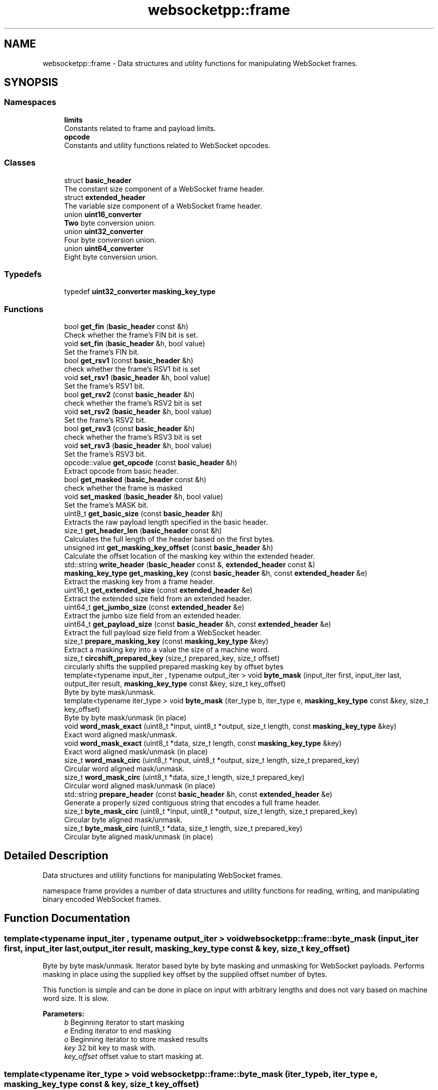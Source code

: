 .TH "websocketpp::frame" 3 "Sun Jun 3 2018" "AcuteAngleChain" \" -*- nroff -*-
.ad l
.nh
.SH NAME
websocketpp::frame \- Data structures and utility functions for manipulating WebSocket frames\&.  

.SH SYNOPSIS
.br
.PP
.SS "Namespaces"

.in +1c
.ti -1c
.RI " \fBlimits\fP"
.br
.RI "Constants related to frame and payload limits\&. "
.ti -1c
.RI " \fBopcode\fP"
.br
.RI "Constants and utility functions related to WebSocket opcodes\&. "
.in -1c
.SS "Classes"

.in +1c
.ti -1c
.RI "struct \fBbasic_header\fP"
.br
.RI "The constant size component of a WebSocket frame header\&. "
.ti -1c
.RI "struct \fBextended_header\fP"
.br
.RI "The variable size component of a WebSocket frame header\&. "
.ti -1c
.RI "union \fBuint16_converter\fP"
.br
.RI "\fBTwo\fP byte conversion union\&. "
.ti -1c
.RI "union \fBuint32_converter\fP"
.br
.RI "Four byte conversion union\&. "
.ti -1c
.RI "union \fBuint64_converter\fP"
.br
.RI "Eight byte conversion union\&. "
.in -1c
.SS "Typedefs"

.in +1c
.ti -1c
.RI "typedef \fBuint32_converter\fP \fBmasking_key_type\fP"
.br
.in -1c
.SS "Functions"

.in +1c
.ti -1c
.RI "bool \fBget_fin\fP (\fBbasic_header\fP const &h)"
.br
.RI "Check whether the frame's FIN bit is set\&. "
.ti -1c
.RI "void \fBset_fin\fP (\fBbasic_header\fP &h, bool value)"
.br
.RI "Set the frame's FIN bit\&. "
.ti -1c
.RI "bool \fBget_rsv1\fP (const \fBbasic_header\fP &h)"
.br
.RI "check whether the frame's RSV1 bit is set "
.ti -1c
.RI "void \fBset_rsv1\fP (\fBbasic_header\fP &h, bool value)"
.br
.RI "Set the frame's RSV1 bit\&. "
.ti -1c
.RI "bool \fBget_rsv2\fP (const \fBbasic_header\fP &h)"
.br
.RI "check whether the frame's RSV2 bit is set "
.ti -1c
.RI "void \fBset_rsv2\fP (\fBbasic_header\fP &h, bool value)"
.br
.RI "Set the frame's RSV2 bit\&. "
.ti -1c
.RI "bool \fBget_rsv3\fP (const \fBbasic_header\fP &h)"
.br
.RI "check whether the frame's RSV3 bit is set "
.ti -1c
.RI "void \fBset_rsv3\fP (\fBbasic_header\fP &h, bool value)"
.br
.RI "Set the frame's RSV3 bit\&. "
.ti -1c
.RI "opcode::value \fBget_opcode\fP (const \fBbasic_header\fP &h)"
.br
.RI "Extract opcode from basic header\&. "
.ti -1c
.RI "bool \fBget_masked\fP (\fBbasic_header\fP const &h)"
.br
.RI "check whether the frame is masked "
.ti -1c
.RI "void \fBset_masked\fP (\fBbasic_header\fP &h, bool value)"
.br
.RI "Set the frame's MASK bit\&. "
.ti -1c
.RI "uint8_t \fBget_basic_size\fP (const \fBbasic_header\fP &h)"
.br
.RI "Extracts the raw payload length specified in the basic header\&. "
.ti -1c
.RI "size_t \fBget_header_len\fP (\fBbasic_header\fP const &h)"
.br
.RI "Calculates the full length of the header based on the first bytes\&. "
.ti -1c
.RI "unsigned int \fBget_masking_key_offset\fP (const \fBbasic_header\fP &h)"
.br
.RI "Calculate the offset location of the masking key within the extended header\&. "
.ti -1c
.RI "std::string \fBwrite_header\fP (\fBbasic_header\fP const &, \fBextended_header\fP const &)"
.br
.ti -1c
.RI "\fBmasking_key_type\fP \fBget_masking_key\fP (const \fBbasic_header\fP &h, const \fBextended_header\fP &e)"
.br
.RI "Extract the masking key from a frame header\&. "
.ti -1c
.RI "uint16_t \fBget_extended_size\fP (const \fBextended_header\fP &e)"
.br
.RI "Extract the extended size field from an extended header\&. "
.ti -1c
.RI "uint64_t \fBget_jumbo_size\fP (const \fBextended_header\fP &e)"
.br
.RI "Extract the jumbo size field from an extended header\&. "
.ti -1c
.RI "uint64_t \fBget_payload_size\fP (const \fBbasic_header\fP &h, const \fBextended_header\fP &e)"
.br
.RI "Extract the full payload size field from a WebSocket header\&. "
.ti -1c
.RI "size_t \fBprepare_masking_key\fP (const \fBmasking_key_type\fP &key)"
.br
.RI "Extract a masking key into a value the size of a machine word\&. "
.ti -1c
.RI "size_t \fBcircshift_prepared_key\fP (size_t prepared_key, size_t offset)"
.br
.RI "circularly shifts the supplied prepared masking key by offset bytes "
.ti -1c
.RI "template<typename input_iter , typename output_iter > void \fBbyte_mask\fP (input_iter first, input_iter last, output_iter result, \fBmasking_key_type\fP const &key, size_t key_offset)"
.br
.RI "Byte by byte mask/unmask\&. "
.ti -1c
.RI "template<typename iter_type > void \fBbyte_mask\fP (iter_type b, iter_type e, \fBmasking_key_type\fP const &key, size_t key_offset)"
.br
.RI "Byte by byte mask/unmask (in place) "
.ti -1c
.RI "void \fBword_mask_exact\fP (uint8_t *input, uint8_t *output, size_t length, const \fBmasking_key_type\fP &key)"
.br
.RI "Exact word aligned mask/unmask\&. "
.ti -1c
.RI "void \fBword_mask_exact\fP (uint8_t *data, size_t length, const \fBmasking_key_type\fP &key)"
.br
.RI "Exact word aligned mask/unmask (in place) "
.ti -1c
.RI "size_t \fBword_mask_circ\fP (uint8_t *input, uint8_t *output, size_t length, size_t prepared_key)"
.br
.RI "Circular word aligned mask/unmask\&. "
.ti -1c
.RI "size_t \fBword_mask_circ\fP (uint8_t *data, size_t length, size_t prepared_key)"
.br
.RI "Circular word aligned mask/unmask (in place) "
.ti -1c
.RI "std::string \fBprepare_header\fP (const \fBbasic_header\fP &h, const \fBextended_header\fP &e)"
.br
.RI "Generate a properly sized contiguous string that encodes a full frame header\&. "
.ti -1c
.RI "size_t \fBbyte_mask_circ\fP (uint8_t *input, uint8_t *output, size_t length, size_t prepared_key)"
.br
.RI "Circular byte aligned mask/unmask\&. "
.ti -1c
.RI "size_t \fBbyte_mask_circ\fP (uint8_t *data, size_t length, size_t prepared_key)"
.br
.RI "Circular byte aligned mask/unmask (in place) "
.in -1c
.SH "Detailed Description"
.PP 
Data structures and utility functions for manipulating WebSocket frames\&. 

namespace frame provides a number of data structures and utility functions for reading, writing, and manipulating binary encoded WebSocket frames\&. 
.SH "Function Documentation"
.PP 
.SS "template<typename input_iter , typename output_iter > void websocketpp::frame::byte_mask (input_iter first, input_iter last, output_iter result, \fBmasking_key_type\fP const & key, size_t key_offset)"

.PP
Byte by byte mask/unmask\&. Iterator based byte by byte masking and unmasking for WebSocket payloads\&. Performs masking in place using the supplied key offset by the supplied offset number of bytes\&.
.PP
This function is simple and can be done in place on input with arbitrary lengths and does not vary based on machine word size\&. It is slow\&.
.PP
\fBParameters:\fP
.RS 4
\fIb\fP Beginning iterator to start masking
.br
\fIe\fP Ending iterator to end masking
.br
\fIo\fP Beginning iterator to store masked results
.br
\fIkey\fP 32 bit key to mask with\&.
.br
\fIkey_offset\fP offset value to start masking at\&. 
.RE
.PP

.SS "template<typename iter_type > void websocketpp::frame::byte_mask (iter_type b, iter_type e, \fBmasking_key_type\fP const & key, size_t key_offset)"

.PP
Byte by byte mask/unmask (in place) Iterator based byte by byte masking and unmasking for WebSocket payloads\&. Performs masking in place using the supplied key offset by the supplied offset number of bytes\&.
.PP
This function is simple and can be done in place on input with arbitrary lengths and does not vary based on machine word size\&. It is slow\&.
.PP
\fBParameters:\fP
.RS 4
\fIb\fP Beginning iterator to start masking
.br
\fIe\fP Ending iterator to end masking
.br
\fIkey\fP 32 bit key to mask with\&.
.br
\fIkey_offset\fP offset value to start masking at\&. 
.RE
.PP

.SS "size_t websocketpp::frame::byte_mask_circ (uint8_t * input, uint8_t * output, size_t length, size_t prepared_key)\fC [inline]\fP"

.PP
Circular byte aligned mask/unmask\&. Performs a circular mask/unmask in byte sized chunks using pre-prepared keys that store state between calls\&. Best for providing streaming masking or unmasking of small chunks at a time of a larger message\&. Requires that the underlying allocated size of the data buffer be a multiple of the word size\&. Data in the buffer after \fClength\fP will be overwritten only with the same values that were originally present\&.
.PP
word_mask returns a copy of prepared_key circularly shifted based on the length value\&. The returned value may be fed back into byte_mask when more data is available\&.
.PP
\fBParameters:\fP
.RS 4
\fIdata\fP Character buffer to mask
.br
\fIlength\fP Length of data
.br
\fIprepared_key\fP Prepared key to use\&.
.RE
.PP
\fBReturns:\fP
.RS 4
the prepared_key shifted to account for the input length 
.RE
.PP

.SS "size_t websocketpp::frame::byte_mask_circ (uint8_t * data, size_t length, size_t prepared_key)\fC [inline]\fP"

.PP
Circular byte aligned mask/unmask (in place) In place version of byte_mask_circ
.PP
\fBSee also:\fP
.RS 4
\fBbyte_mask_circ\fP
.RE
.PP
\fBParameters:\fP
.RS 4
\fIdata\fP Character buffer to read from and write to
.br
\fIlength\fP Length of data
.br
\fIprepared_key\fP Prepared key to use\&.
.RE
.PP
\fBReturns:\fP
.RS 4
the prepared_key shifted to account for the input length 
.RE
.PP

.SS "size_t websocketpp::frame::circshift_prepared_key (size_t prepared_key, size_t offset)\fC [inline]\fP"

.PP
circularly shifts the supplied prepared masking key by offset bytes Prepared_key must be the output of prepare_masking_key with the associated restrictions on the machine word size\&. offset must be greater than or equal to zero and less than sizeof(size_t)\&. 
.SS "uint8_t websocketpp::frame::get_basic_size (const \fBbasic_header\fP & h)\fC [inline]\fP"

.PP
Extracts the raw payload length specified in the basic header\&. \fBA\fP basic WebSocket frame header contains a 7 bit value that represents the payload size\&. There are two reserved values that are used to indicate that the actual payload size will not fit in 7 bits and that the full payload size is included in a separate field\&. The values are as follows:
.PP
PAYLOAD_SIZE_CODE_16BIT (0x7E) indicates that the actual payload is less than 16 bit
.PP
PAYLOAD_SIZE_CODE_64BIT (0x7F) indicates that the actual payload is less than 63 bit
.PP
\fBParameters:\fP
.RS 4
\fIh\fP Basic header to read value from\&. 
.RE
.PP
\fBReturns:\fP
.RS 4
The exact size encoded in h\&. 
.RE
.PP

.SS "uint16_t websocketpp::frame::get_extended_size (const \fBextended_header\fP & e)\fC [inline]\fP"

.PP
Extract the extended size field from an extended header\&. It is the responsibility of the caller to verify that e is a valid extended header\&. This function assumes that e contains an extended payload size\&.
.PP
\fBParameters:\fP
.RS 4
\fIe\fP The extended header to extract from
.RE
.PP
\fBReturns:\fP
.RS 4
The size encoded in the extended header in host byte order 
.RE
.PP

.SS "bool websocketpp::frame::get_fin (\fBbasic_header\fP const & h)\fC [inline]\fP"

.PP
Check whether the frame's FIN bit is set\&. 
.PP
\fBParameters:\fP
.RS 4
\fIh\fP The basic header to extract from\&. 
.RE
.PP
\fBReturns:\fP
.RS 4
\fBTrue\fP if the header's fin bit is set\&. 
.RE
.PP

.SS "size_t websocketpp::frame::get_header_len (\fBbasic_header\fP const & h)\fC [inline]\fP"

.PP
Calculates the full length of the header based on the first bytes\&. \fBA\fP WebSocket frame header always has at least two bytes\&. Encoded within the first two bytes is all the information necessary to calculate the full (variable) header length\&. \fBget_header_len()\fP calculates the full header length for the given two byte basic header\&.
.PP
\fBParameters:\fP
.RS 4
\fIh\fP Basic frame header to extract size from\&. 
.RE
.PP
\fBReturns:\fP
.RS 4
Full length of the extended header\&. 
.RE
.PP

.SS "uint64_t websocketpp::frame::get_jumbo_size (const \fBextended_header\fP & e)\fC [inline]\fP"

.PP
Extract the jumbo size field from an extended header\&. It is the responsibility of the caller to verify that e is a valid extended header\&. This function assumes that e contains a jumbo payload size\&.
.PP
\fBParameters:\fP
.RS 4
\fIe\fP The extended header to extract from
.RE
.PP
\fBReturns:\fP
.RS 4
The size encoded in the extended header in host byte order 
.RE
.PP

.SS "bool websocketpp::frame::get_masked (\fBbasic_header\fP const & h)\fC [inline]\fP"

.PP
check whether the frame is masked 
.PP
\fBParameters:\fP
.RS 4
\fIh\fP The basic header to extract from\&. 
.RE
.PP
\fBReturns:\fP
.RS 4
\fBTrue\fP if the header mask bit is set\&. 
.RE
.PP

.SS "\fBmasking_key_type\fP websocketpp::frame::get_masking_key (const \fBbasic_header\fP & h, const \fBextended_header\fP & e)\fC [inline]\fP"

.PP
Extract the masking key from a frame header\&. Note that while read and written as an integer at times, this value is not an integer and should never be interpreted as one\&. Big and little endian machines will generate and store masking keys differently without issue as long as the integer values remain irrelivant\&.
.PP
\fBParameters:\fP
.RS 4
\fIh\fP The basic header to extract from 
.br
\fIe\fP The extended header to extract from
.RE
.PP
\fBReturns:\fP
.RS 4
The masking key as an integer\&. 
.RE
.PP

.SS "unsigned int websocketpp::frame::get_masking_key_offset (const \fBbasic_header\fP & h)\fC [inline]\fP"

.PP
Calculate the offset location of the masking key within the extended header\&. Calculate the offset location of the masking key within the extended header using information from its corresponding basic header
.PP
\fBParameters:\fP
.RS 4
\fIh\fP Corresponding basic header to calculate from\&.
.RE
.PP
\fBReturns:\fP
.RS 4
byte offset of the first byte of the masking key 
.RE
.PP

.SS "opcode::value websocketpp::frame::get_opcode (const \fBbasic_header\fP & h)\fC [inline]\fP"

.PP
Extract opcode from basic header\&. 
.PP
\fBParameters:\fP
.RS 4
\fIh\fP The basic header to extract from\&. 
.RE
.PP
\fBReturns:\fP
.RS 4
The opcode value of the header\&. 
.RE
.PP

.SS "uint64_t websocketpp::frame::get_payload_size (const \fBbasic_header\fP & h, const \fBextended_header\fP & e)\fC [inline]\fP"

.PP
Extract the full payload size field from a WebSocket header\&. It is the responsibility of the caller to verify that h and e together represent a valid WebSocket frame header\&. This function assumes only that h and e are valid\&. It uses information in the basic header to determine where to look for the payload_size
.PP
\fBParameters:\fP
.RS 4
\fIh\fP The basic header to extract from 
.br
\fIe\fP The extended header to extract from
.RE
.PP
\fBReturns:\fP
.RS 4
The size encoded in the combined header in host byte order\&. 
.RE
.PP

.SS "bool websocketpp::frame::get_rsv1 (const \fBbasic_header\fP & h)\fC [inline]\fP"

.PP
check whether the frame's RSV1 bit is set 
.PP
\fBParameters:\fP
.RS 4
\fIh\fP The basic header to extract from\&. 
.RE
.PP
\fBReturns:\fP
.RS 4
\fBTrue\fP if the header's RSV1 bit is set\&. 
.RE
.PP

.SS "bool websocketpp::frame::get_rsv2 (const \fBbasic_header\fP & h)\fC [inline]\fP"

.PP
check whether the frame's RSV2 bit is set 
.PP
\fBParameters:\fP
.RS 4
\fIh\fP The basic header to extract from\&. 
.RE
.PP
\fBReturns:\fP
.RS 4
\fBTrue\fP if the header's RSV2 bit is set\&. 
.RE
.PP

.SS "bool websocketpp::frame::get_rsv3 (const \fBbasic_header\fP & h)\fC [inline]\fP"

.PP
check whether the frame's RSV3 bit is set 
.PP
\fBParameters:\fP
.RS 4
\fIh\fP The basic header to extract from\&. 
.RE
.PP
\fBReturns:\fP
.RS 4
\fBTrue\fP if the header's RSV3 bit is set\&. 
.RE
.PP

.SS "std::string websocketpp::frame::prepare_header (const \fBbasic_header\fP & h, const \fBextended_header\fP & e)\fC [inline]\fP"

.PP
Generate a properly sized contiguous string that encodes a full frame header\&. Copy the basic header h and extended header e into a properly sized contiguous frame header string for the purposes of writing out to the wire\&.
.PP
\fBParameters:\fP
.RS 4
\fIh\fP The basic header to include 
.br
\fIe\fP The extended header to include
.RE
.PP
\fBReturns:\fP
.RS 4
\fBA\fP contiguous string containing h and e 
.RE
.PP

.SS "size_t websocketpp::frame::prepare_masking_key (const \fBmasking_key_type\fP & key)\fC [inline]\fP"

.PP
Extract a masking key into a value the size of a machine word\&. Machine word size must be 4 or 8\&.
.PP
\fBParameters:\fP
.RS 4
\fIkey\fP Masking key to extract from
.RE
.PP
\fBReturns:\fP
.RS 4
prepared key as a machine word 
.RE
.PP

.SS "void websocketpp::frame::set_fin (\fBbasic_header\fP & h, bool value)\fC [inline]\fP"

.PP
Set the frame's FIN bit\&. 
.PP
\fBParameters:\fP
.RS 4
\fIh\fP Header to set\&. 
.br
\fIvalue\fP \fBValue\fP to set it to\&. 
.RE
.PP

.SS "void websocketpp::frame::set_masked (\fBbasic_header\fP & h, bool value)\fC [inline]\fP"

.PP
Set the frame's MASK bit\&. 
.PP
\fBParameters:\fP
.RS 4
\fIh\fP Header to set\&. 
.br
\fIvalue\fP \fBValue\fP to set it to\&. 
.RE
.PP

.SS "void websocketpp::frame::set_rsv1 (\fBbasic_header\fP & h, bool value)\fC [inline]\fP"

.PP
Set the frame's RSV1 bit\&. 
.PP
\fBParameters:\fP
.RS 4
\fIh\fP Header to set\&. 
.br
\fIvalue\fP \fBValue\fP to set it to\&. 
.RE
.PP

.SS "void websocketpp::frame::set_rsv2 (\fBbasic_header\fP & h, bool value)\fC [inline]\fP"

.PP
Set the frame's RSV2 bit\&. 
.PP
\fBParameters:\fP
.RS 4
\fIh\fP Header to set\&. 
.br
\fIvalue\fP \fBValue\fP to set it to\&. 
.RE
.PP

.SS "void websocketpp::frame::set_rsv3 (\fBbasic_header\fP & h, bool value)\fC [inline]\fP"

.PP
Set the frame's RSV3 bit\&. 
.PP
\fBParameters:\fP
.RS 4
\fIh\fP Header to set\&. 
.br
\fIvalue\fP \fBValue\fP to set it to\&. 
.RE
.PP

.SS "size_t websocketpp::frame::word_mask_circ (uint8_t * input, uint8_t * output, size_t length, size_t prepared_key)\fC [inline]\fP"

.PP
Circular word aligned mask/unmask\&. Performs a circular mask/unmask in word sized chunks using pre-prepared keys that store state between calls\&. Best for providing streaming masking or unmasking of small chunks at a time of a larger message\&. Requires that the underlying allocated size of the data buffer be a multiple of the word size\&. Data in the buffer after \fClength\fP will be overwritten only with the same values that were originally present\&.
.PP
Buffer based word by word masking and unmasking for WebSocket payloads\&. Performs masking in place using the supplied key\&. Casts the data buffer to an array of size_t's and performs masking word by word\&. The underlying buffer size must be a muliple of the word size\&.
.PP
word_mask returns a copy of prepared_key circularly shifted based on the length value\&. The returned value may be fed back into word_mask when more data is available\&.
.PP
input and output must both have length at least: ceil(length/sizeof(size_t))*sizeof(size_t) Exactly that many bytes will be written, although only exactly length bytes will be changed (trailing bytes will be replaced without masking)
.PP
\fBParameters:\fP
.RS 4
\fIdata\fP Character buffer to mask
.br
\fIlength\fP Length of data
.br
\fIprepared_key\fP Prepared key to use\&.
.RE
.PP
\fBReturns:\fP
.RS 4
the prepared_key shifted to account for the input length 
.RE
.PP

.SS "size_t websocketpp::frame::word_mask_circ (uint8_t * data, size_t length, size_t prepared_key)\fC [inline]\fP"

.PP
Circular word aligned mask/unmask (in place) In place version of word_mask_circ
.PP
\fBSee also:\fP
.RS 4
\fBword_mask_circ\fP
.RE
.PP
\fBParameters:\fP
.RS 4
\fIdata\fP Character buffer to read from and write to
.br
\fIlength\fP Length of data
.br
\fIprepared_key\fP Prepared key to use\&.
.RE
.PP
\fBReturns:\fP
.RS 4
the prepared_key shifted to account for the input length 
.RE
.PP

.SS "void websocketpp::frame::word_mask_exact (uint8_t * input, uint8_t * output, size_t length, const \fBmasking_key_type\fP & key)\fC [inline]\fP"

.PP
Exact word aligned mask/unmask\&. Balanced combination of byte by byte and circular word by word masking\&. Best used to mask complete messages at once\&. Has much higher setup costs than word_mask_circ but works with exact sized buffers\&.
.PP
Buffer based word by word masking and unmasking for WebSocket payloads\&. Masking is done in word by word chunks with the remainder not divisible by the word size done byte by byte\&.
.PP
input and output must both be at least length bytes\&. Exactly length bytes will be written\&.
.PP
\fBParameters:\fP
.RS 4
\fIinput\fP buffer to mask or unmask
.br
\fIoutput\fP buffer to store the output\&. May be the same as input\&.
.br
\fIlength\fP length of data buffer
.br
\fIkey\fP Masking key to use 
.RE
.PP

.SS "void websocketpp::frame::word_mask_exact (uint8_t * data, size_t length, const \fBmasking_key_type\fP & key)\fC [inline]\fP"

.PP
Exact word aligned mask/unmask (in place) In place version of word_mask_exact
.PP
\fBSee also:\fP
.RS 4
\fBword_mask_exact\fP
.RE
.PP
\fBParameters:\fP
.RS 4
\fIdata\fP buffer to read and write from
.br
\fIlength\fP length of data buffer
.br
\fIkey\fP Masking key to use 
.RE
.PP

.SH "Author"
.PP 
Generated automatically by Doxygen for AcuteAngleChain from the source code\&.
